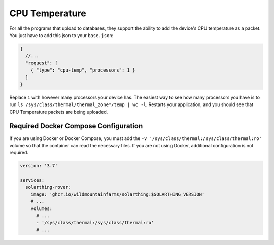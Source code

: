 CPU Temperature
=====================


For all the programs that upload to databases, they support the ability to add the device's CPU temperature as a packet. 
You just have to add this json to your ``base.json``:


.. code-block:: json5

  {
    //...
    "request": [
      { "type": "cpu-temp", "processors": 1 }
    ]
  }

Replace ``1`` with however many processors your device has.
The easiest way to see how many processors you have is to run ``ls /sys/class/thermal/thermal_zone*/temp | wc -l``.
Restarts your application, and you should see that CPU Temperature packets are being uploaded.


Required Docker Compose Configuration
----------------------------------------

If you are using Docker or Docker Compose, you must add the ``-v '/sys/class/thermal:/sys/class/thermal:ro'`` volume so that the container can read the necessary files.
If you are not using Docker, additional configuration is not required.

.. code-block:: yaml

  version: '3.7'

  services:
    solarthing-rover:
      image: 'ghcr.io/wildmountainfarms/solarthing:$SOLARTHING_VERSION'
      # ...
      volumes:
        # ...
        - '/sys/class/thermal:/sys/class/thermal:ro'
        # ...

